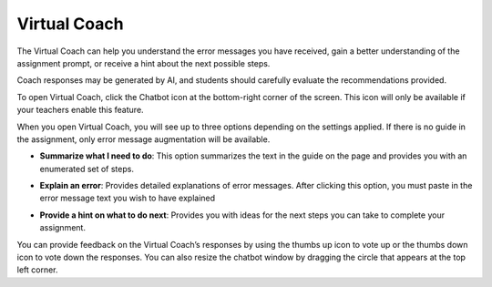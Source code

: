 .. meta::
   :description: Virtual Coach is a quick AI solution for helping students with simple queries.


.. _student-virtual-coach:

Virtual Coach 
=============

The Virtual Coach can help you understand the error messages you have received, gain a better understanding of the assignment prompt, or receive a hint about the next possible steps.

Coach responses may be generated by AI, and students should carefully evaluate the recommendations provided.

To open Virtual Coach, click the Chatbot icon at the bottom-right corner of the screen. This icon will only be available if your teachers enable this feature.


.. image:: /img/chatbot-icon.png
   :alt: ChatBot icon at the bottom left corner



When you open Virtual Coach, you will see up to three options depending on the settings applied. If there is no guide in the assignment, only error message augmentation will be available.


.. image:: /img/Hint-Bot.png
   :alt: ChatBot window with three options



- **Summarize what I need to do**: This option summarizes the text in the guide on the page and provides you with an enumerated set of steps.



.. image:: /img/Summarise-bot.png
   :alt: Summary of the assessment by chatbot



- **Explain an error**: Provides detailed explanations of error messages. After clicking this option, you must paste in the error message text you wish to have explained


.. image:: /img/Explain-error.png
   :alt: Explain an error by chatbot



- **Provide a hint on what to do next**: Provides you with ideas for the next steps you can take to complete your assignment.


.. image:: /img/chatbot-hint-option.png
   :alt: Hint option by chatbot


You can provide feedback on the Virtual Coach’s responses by using the thumbs up icon to vote up or the thumbs down icon to vote down the responses.
You can also resize the chatbot window by dragging the circle that appears at the top left corner.